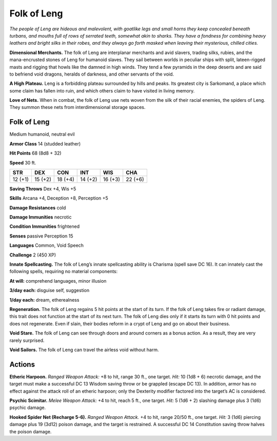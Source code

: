 
.. _tob:folk-of-leng:

Folk of Leng
------------

*The people of Leng are hideous and malevolent, with goatlike
legs and small horns they keep concealed beneath turbans, and
mouths full of rows of serrated teeth, somewhat akin to sharks.
They have a fondness for combining heavy leathers and bright silks
in their robes, and they always go forth masked when leaving their
mysterious, chilled cities.*

**Dimensional Merchants.** The folk of Leng are interplanar
merchants and avid slavers, trading silks, rubies, and the
mana-encrusted stones of Leng for humanoid slaves. They sail between
worlds in peculiar ships with split, lateen-rigged masts and
rigging that howls like the damned in high winds. They tend a
few pyramids in the deep deserts and are said to befriend void
dragons, heralds of darkness, and other servants of the void.

**A High Plateau.** Leng is a forbidding plateau surrounded
by hills and peaks. Its greatest city is Sarkomand, a place which
some claim has fallen into ruin, and which others claim
to have visited in living memory.

**Love of Nets.** When in combat, the folk of Leng
use nets woven from the silk of their racial enemies,
the spiders of Leng. They summon these nets from
interdimensional storage spaces.

Folk of Leng
~~~~~~~~~~~~

Medium humanoid, neutral evil

**Armor Class** 14 (studded leather)

**Hit Points** 68 (8d8 + 32)

**Speed** 30 ft.

+-----------+-----------+-----------+-----------+-----------+-----------+
| STR       | DEX       | CON       | INT       | WIS       | CHA       |
+===========+===========+===========+===========+===========+===========+
| 12 (+1)   | 15 (+2)   | 18 (+4)   | 14 (+2)   | 16 (+3)   | 22 (+6)   |
+-----------+-----------+-----------+-----------+-----------+-----------+

**Saving Throws** Dex +4, Wis +5

**Skills** Arcana +4, Deception +8, Perception +5

**Damage Resistances** cold

**Damage Immunities** necrotic

**Condition Immunities** frightened

**Senses** passive Perception 15

**Languages** Common, Void Speech

**Challenge** 2 (450 XP)

**Innate Spellcasting.** The folk of Leng’s innate spellcasting
ability is Charisma (spell save DC 16). It can innately cast the
following spells, requiring no material components:

**At will:** comprehend languages, minor illusion

**3/day each:** disguise self, suggestion

**1/day each:** dream, etherealness

**Regeneration.** The folk of Leng regains 5 hit points at the start
of its turn. If the folk of Leng takes fire or radiant damage, this
trait does not function at the start of its next turn. The folk of
Leng dies only if it starts its turn with 0 hit points and does not
regenerate. Even if slain, their bodies reform in a crypt of Leng
and go on about their business.

**Void Stare.** The folk of Leng can see through doors and around
corners as a bonus action. As a result, they are very rarely
surprised.

**Void Sailors.** The folk of Leng can travel the airless void
without harm.

Actions
~~~~~~~

**Etheric Harpoon.** *Ranged Weapon Attack:* +8 to hit, range 30
ft., one target. *Hit:* 10 (1d8 + 6) necrotic damage, and the
target must make a successful DC 13 Wisdom saving throw
or be grappled (escape DC 13). In addition, armor has no
effect against the attack roll of an etheric harpoon; only the
Dexterity modifier factored into the target’s AC is considered.

**Psychic Scimitar.** *Melee Weapon Attack:* +4 to hit, reach 5
ft., one target. *Hit:* 5 (1d6 + 2) slashing damage plus 3 (1d6)
psychic damage.

**Hooked Spider Net (Recharge 5-6).** *Ranged Weapon Attack.*
+4 to hit, range 20/50 ft., one target. *Hit:* 3 (1d6) piercing
damage plus 19 (3d12) poison damage, and the target is
restrained. A successful DC 14 Constitution saving throw
halves the poison damage.
